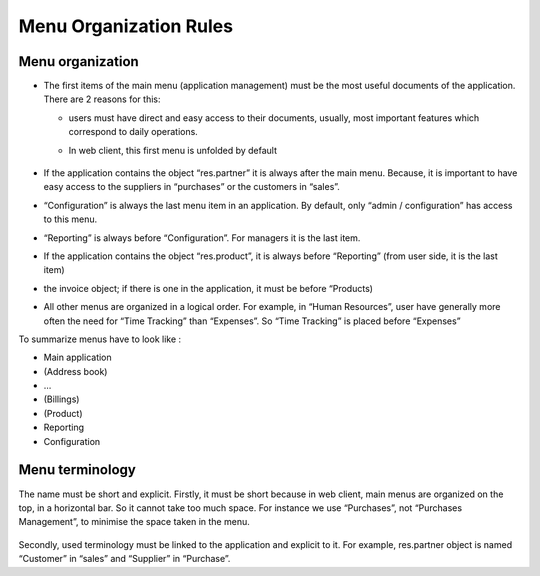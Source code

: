 
=======================
Menu Organization Rules
=======================

Menu organization
+++++++++++++++++

* The first items of the main menu (application management) must be the most useful documents of the application. There are 2 reasons for this: 

  * users must have direct and easy access to their documents, usually, most important features which correspond to daily operations.
  * In web client, this first menu is unfolded by default

    .. figure:: Pictures/webmenu.png
       :align: center

* If the application contains the object “res.partner” it is always after the main menu. Because, it is important to have easy access to the suppliers in “purchases” or the customers in “sales”. 
* “Configuration” is always the last menu item in an application. By default, only “admin / configuration” has access to this menu. 
* “Reporting” is always before “Configuration”. For managers it is the last item.
* If the application contains the object “res.product”, it is always before “Reporting” (from user side, it is the last item)
* the invoice object; if there is one in the application, it must be before “Products)
* All other menus are organized in a logical order. For example, in “Human Resources”, user have generally more often the need for “Time Tracking” than “Expenses”. So “Time Tracking” is placed before “Expenses”

To summarize menus have to look like :

* Main application 
* (Address book)
* …
* (Billings)
* (Product)
* Reporting
* Configuration

Menu terminology
++++++++++++++++

The name must be short and explicit. Firstly, it must be short because in web client, main menus are organized on the top, in a horizontal bar. So it cannot take too much space. For instance we use “Purchases”, not “Purchases Management”, to minimise the space taken in the menu. 

.. figure:: Pictures/menubar.png
   :align: center

Secondly, used terminology must be linked to the application and explicit to it. For example, res.partner object is named “Customer” in “sales” and “Supplier” in “Purchase”.
